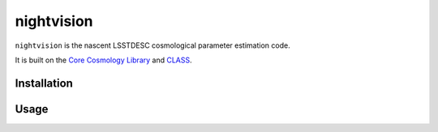 nightvision
===========

``nightvision`` is the nascent LSSTDESC cosmological parameter estimation code.

It is built on the `Core Cosmology Library <https://github.com/LSSTDESC/CCL>`_
and `CLASS <http://class-code.net/>`_.

Installation
------------

Usage
-----
